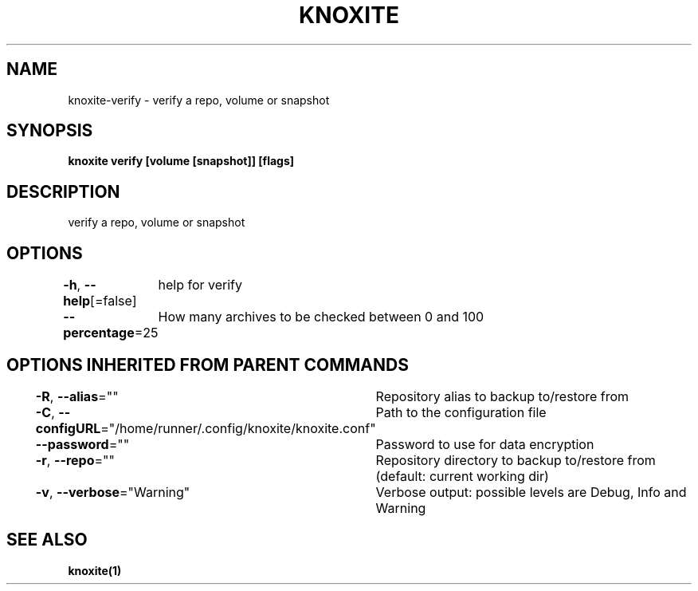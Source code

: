 .nh
.TH "KNOXITE" "1" "Aug 2021" "Auto generated by knoxite/knoxite" ""

.SH NAME
.PP
knoxite\-verify \- verify a repo, volume or snapshot


.SH SYNOPSIS
.PP
\fBknoxite verify [volume [snapshot]] [flags]\fP


.SH DESCRIPTION
.PP
verify a repo, volume or snapshot


.SH OPTIONS
.PP
\fB\-h\fP, \fB\-\-help\fP[=false]
	help for verify

.PP
\fB\-\-percentage\fP=25
	How many archives to be checked between 0 and 100


.SH OPTIONS INHERITED FROM PARENT COMMANDS
.PP
\fB\-R\fP, \fB\-\-alias\fP=""
	Repository alias to backup to/restore from

.PP
\fB\-C\fP, \fB\-\-configURL\fP="/home/runner/.config/knoxite/knoxite.conf"
	Path to the configuration file

.PP
\fB\-\-password\fP=""
	Password to use for data encryption

.PP
\fB\-r\fP, \fB\-\-repo\fP=""
	Repository directory to backup to/restore from (default: current working dir)

.PP
\fB\-v\fP, \fB\-\-verbose\fP="Warning"
	Verbose output: possible levels are Debug, Info and Warning


.SH SEE ALSO
.PP
\fBknoxite(1)\fP
